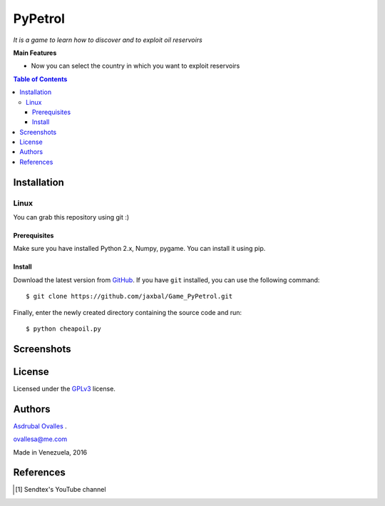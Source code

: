 ########
PyPetrol
########

*It is a game to learn how to discover and to exploit oil reservoirs*


**Main Features**

* Now you can select the country in which you want to exploit reservoirs

.. contents:: **Table of Contents**
    :local:
    :backlinks: none

============
Installation
============

-----
Linux
-----

You can grab this repository using git :)

*************
Prerequisites
*************

Make sure you have installed Python 2.x, Numpy, pygame. You can install it using pip.

*******
Install
*******

Download the latest version from `GitHub`_. If you have ``git`` installed, you can use the following command:

.. _GitHub: https://github.com/jaxbal
::

$ git clone https://github.com/jaxbal/Game_PyPetrol.git

Finally, enter the newly created directory containing the source code and run:

::

$ python cheapoil.py 

===========
Screenshots
===========

.. image:: https://github.com/jaxbal/Seismic_PySegyDISPLAY/blob/master/80_SCREENSHOTS/01_segy_display.jpg

=======
License
=======

Licensed under the `GPLv3`_ license.

.. _GPLv3: http://www.gnu.org/licenses/gpl-3.0.html

=======
Authors
=======

`Asdrubal Ovalles`_ .

.. _Asdrubal Ovalles: https://www.linkedin.com/in/asdr%C3%BAbal-ovalles-8401a352

ovallesa@me.com

Made in Venezuela, 2016

==========
References
==========

.. [1] Sendtex's YouTube channel

